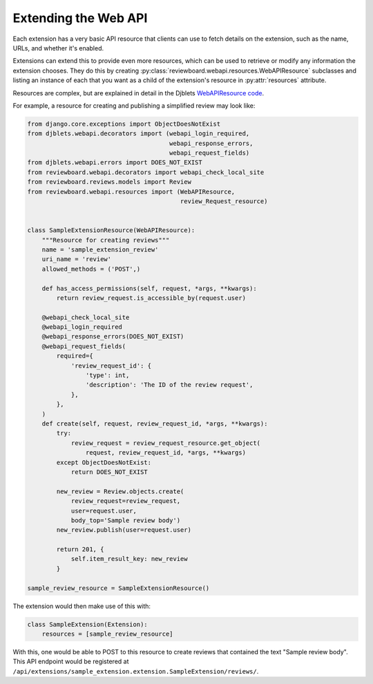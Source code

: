 .. _extension-resources:

=====================
Extending the Web API
=====================

Each extension has a very basic API resource that clients can use to fetch
details on the extension, such as the name, URLs, and whether it's enabled.

Extensions can extend this to provide even more resources, which can be used
to retrieve or modify any information the extension chooses. They do this by
creating :py:class:`reviewboard.webapi.resources.WebAPIResource` subclasses
and listing an instance of each that you want as a child of the extension's
resource in :py:attr:`resources` attribute.

Resources are complex, but are explained in detail in the Djblets
`WebAPIResource code`_.

.. _`WebAPIResource code`:
   https://github.com/djblets/djblets/blob/master/djblets/webapi/resources/base.py


For example, a resource for creating and publishing a simplified review may
look like:

.. code-block:: python

   from django.core.exceptions import ObjectDoesNotExist
   from djblets.webapi.decorators import (webapi_login_required,
                                          webapi_response_errors,
                                          webapi_request_fields)
   from djblets.webapi.errors import DOES_NOT_EXIST
   from reviewboard.webapi.decorators import webapi_check_local_site
   from reviewboard.reviews.models import Review
   from reviewboard.webapi.resources import (WebAPIResource,
                                             review_Request_resource)


   class SampleExtensionResource(WebAPIResource):
       """Resource for creating reviews"""
       name = 'sample_extension_review'
       uri_name = 'review'
       allowed_methods = ('POST',)

       def has_access_permissions(self, request, *args, **kwargs):
           return review_request.is_accessible_by(request.user)

       @webapi_check_local_site
       @webapi_login_required
       @webapi_response_errors(DOES_NOT_EXIST)
       @webapi_request_fields(
           required={
               'review_request_id': {
                   'type': int,
                   'description': 'The ID of the review request',
               },
           },
       )
       def create(self, request, review_request_id, *args, **kwargs):
           try:
               review_request = review_request_resource.get_object(
                   request, review_request_id, *args, **kwargs)
           except ObjectDoesNotExist:
               return DOES_NOT_EXIST

           new_review = Review.objects.create(
               review_request=review_request,
               user=request.user,
               body_top='Sample review body')
           new_review.publish(user=request.user)

           return 201, {
               self.item_result_key: new_review
           }

   sample_review_resource = SampleExtensionResource()


The extension would then make use of this with:

.. code-block:: python

   class SampleExtension(Extension):
       resources = [sample_review_resource]


With this, one would be able to POST to this resource to create reviews that
contained the text "Sample review body". This API endpoint would be registered
at ``/api/extensions/sample_extension.extension.SampleExtension/reviews/``.
